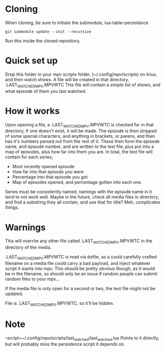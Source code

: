 * Cloning
When cloning, be sure to initiate the submodule, lua-table-persistance
#+BEGIN_SRC 
git submodule update --init --recursive
#+END_SRC
Run this inside the cloned repository.
* Quick set up

Drop this folder in your mpv scripts folder, (~/.config/mpv/scripts) on linux, and then watch shows.
A file will be created in that directory, .LAST_WATCHED_MPV.MPVWTC
This file will contain a simple list of shows, and what episode of them you last watched. 

* How it works
Upon opening a file, a .LAST_WATCHED_MPV.MPVWTC is checked for in that directory, if one doesn't exist, it will be made.
The episode is then stripped of some special characters, and anything in brackets, or parens, and then has it's numbers parsed out from the rest of it.
These then form the episode name, and episode number, and are written to the text file, plus put into a map of episodes, plus how far into them you are.
In total, the text file will contain for each series, 
 - Most recently opened episode
 - How far into that episode you were
 - Percentage into that episode you got
 - Map of episodes opened, and percentage gotten into each one.
   
Series must be consistently named, namings with the episode name in it tend to not work well. 
Maybe in the future, check all media files in directory, and find a substring they all contain, and use that for title?
Meh, complicates things.


* Warnings
This will overrite any other file called .LAST_WATCHED_MPV.MPVWTC in the directory of the media. 

.LAST_WATCHED_MPV.MPVWTC is read via dofile, so a could carefully crafted filename on a media file could carry a bad payload, and inject whatever script it wants into mpv.
This should be pretty obvious though, as it would be in the filename, so should only be an issue if random people can submit random files to your mpv...

If the media file is only open for a second or two, the text file might not be updated.

File is .LAST_WATCHED_MPV.MPVWTC, so it'll be hidden.

* Note
--script=~/.config/mpv/scripts/last_watched/last_watched.lua
Points to it directly, but will probably miss the persistence script it depends on.




